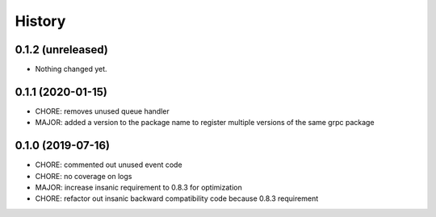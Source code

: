 =======
History
=======

0.1.2 (unreleased)
------------------

- Nothing changed yet.


0.1.1 (2020-01-15)
------------------

* CHORE: removes unused queue handler
* MAJOR: added a version to the package name to register multiple versions of the same grpc package


0.1.0 (2019-07-16)
------------------

* CHORE: commented out unused event code
* CHORE: no coverage on logs
* MAJOR: increase insanic requirement to 0.8.3 for optimization
* CHORE: refactor out insanic backward compatibility code because 0.8.3 requirement